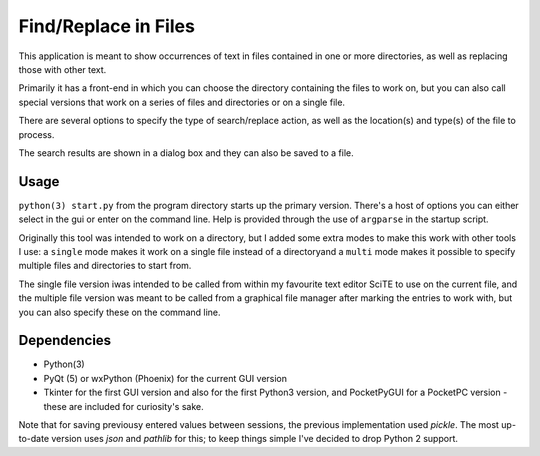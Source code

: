 Find/Replace in Files
=====================

This application is meant to show occurrences of text in files contained in
one or more directories, as well as replacing those with other text.

Primarily it has a front-end in which you can choose the directory
containing the files to work on, but you can also call special versions
that work on a series of files and directories or on a single file.

There are several options to specify the type of search/replace action,
as well as the location(s) and type(s) of the file to process.

The search results are shown in a dialog box and they can also be saved to a file.


Usage
-----

``python(3) start.py`` from the program directory starts up the primary version. There's a host of options you can either select in the gui or enter on the command line. Help is provided through the use of ``argparse`` in the startup script.

Originally this tool was intended to work on a directory, but I added some extra modes to make this work with other tools I use: a ``single`` mode makes it work on a single file instead of a directoryand a ``multi`` mode makes it possible to specify multiple files and directories to start from.

The single file version iwas intended to be called from within my favourite text editor SciTE to use on the current file, and the multiple file version was meant to be called from a graphical file manager after marking the entries to work with, but you can also specify these on the command line.


Dependencies
------------

- Python(3)
- PyQt (5) or wxPython (Phoenix) for the current GUI version
- Tkinter for the first GUI version and also for the first Python3 version, and PocketPyGUI for a PocketPC version - these are included for curiosity's sake.

Note that for saving previousy entered values between sessions, the previous implementation used *pickle*. The most up-to-date version uses *json* and *pathlib* for this; to keep things simple I've decided to drop Python 2 support.
